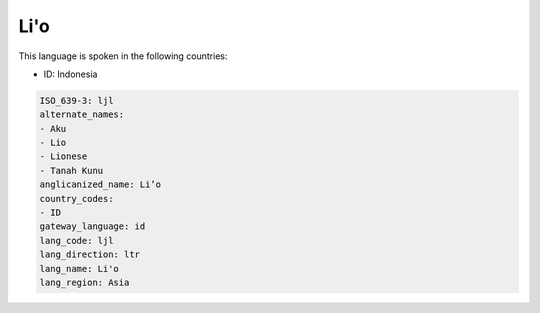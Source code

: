 .. _ljl:

Li'o
====

This language is spoken in the following countries:

* ID: Indonesia

.. code-block:: yaml

    ISO_639-3: ljl
    alternate_names:
    - Aku
    - Lio
    - Lionese
    - Tanah Kunu
    anglicanized_name: Li’o
    country_codes:
    - ID
    gateway_language: id
    lang_code: ljl
    lang_direction: ltr
    lang_name: Li'o
    lang_region: Asia
    
